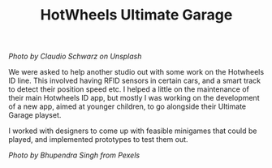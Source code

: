 #+TITLE: HotWheels Ultimate Garage
#+SLUG: 19

[[url_for_img:static,images/cv/photo-1589018057745-8c699b3f361c.jpeg][Photo by Claudio Schwarz on Unsplash]]

We were asked to help another studio out with some work on the
Hotwheels ID line. This involved having RFID sensors in certain cars,
and a smart track to detect their position speed etc. I helped a
little on the maintenance of their main Hotwheels ID app, but mostly I
was working on the development of a new app, aimed at younger
children, to go alongside their Ultimate Garage playset.

I worked with designers to come up with feasible minigames that could
be played, and implemented prototypes to test them out.

[[url_for_img:static,file=images/cv/pexels-photo-754898.jpeg][Photo by Bhupendra Singh from Pexels]]
